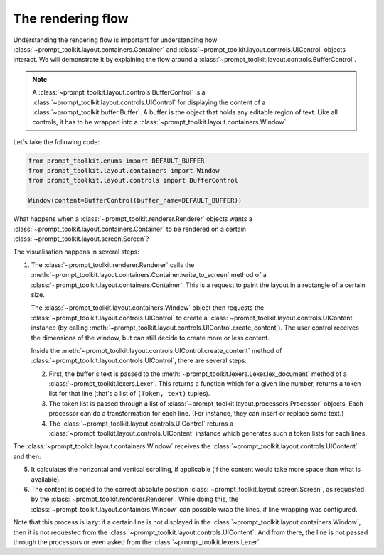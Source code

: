 .. _rendering_flow:

The rendering flow
------------------

Understanding the rendering flow is important for understanding how
:class:`~prompt_toolkit.layout.containers.Container` and
:class:`~prompt_toolkit.layout.controls.UIControl` objects interact. We will
demonstrate it by explaining the flow around a
:class:`~prompt_toolkit.layout.controls.BufferControl`.

.. note::

    A :class:`~prompt_toolkit.layout.controls.BufferControl` is a
    :class:`~prompt_toolkit.layout.controls.UIControl` for displaying the
    content of a :class:`~prompt_toolkit.buffer.Buffer`. A buffer is the object
    that holds any editable region of text. Like all controls, it has to be
    wrapped into a :class:`~prompt_toolkit.layout.containers.Window`.

Let's take the following code:

.. code:: python

    from prompt_toolkit.enums import DEFAULT_BUFFER
    from prompt_toolkit.layout.containers import Window
    from prompt_toolkit.layout.controls import BufferControl

    Window(content=BufferControl(buffer_name=DEFAULT_BUFFER))

What happens when a :class:`~prompt_toolkit.renderer.Renderer` objects wants a
:class:`~prompt_toolkit.layout.containers.Container` to be rendered on a
certain :class:`~prompt_toolkit.layout.screen.Screen`?

The visualisation happens in several steps:

1. The :class:`~prompt_toolkit.renderer.Renderer` calls the
   :meth:`~prompt_toolkit.layout.containers.Container.write_to_screen` method
   of a :class:`~prompt_toolkit.layout.containers.Container`.
   This is a request to paint the layout in a rectangle of a certain size.

   The :class:`~prompt_toolkit.layout.containers.Window` object then requests
   the :class:`~prompt_toolkit.layout.controls.UIControl` to create a
   :class:`~prompt_toolkit.layout.controls.UIContent` instance (by calling
   :meth:`~prompt_toolkit.layout.controls.UIControl.create_content`).
   The user control receives the dimensions of the window, but can still
   decide to create more or less content.

   Inside the :meth:`~prompt_toolkit.layout.controls.UIControl.create_content`
   method of :class:`~prompt_toolkit.layout.controls.UIControl`, there are
   several steps:

   2. First, the buffer's text is passed to the
      :meth:`~prompt_toolkit.lexers.Lexer.lex_document` method of a
      :class:`~prompt_toolkit.lexers.Lexer`. This returns a function which
      for a given line number, returns a token list for that line (that's a
      list of ``(Token, text)`` tuples).

   3. The token list is passed through a list of
      :class:`~prompt_toolkit.layout.processors.Processor` objects.
      Each processor can do a transformation for each line.
      (For instance, they can insert or replace some text.)

   4. The :class:`~prompt_toolkit.layout.controls.UIControl` returns a
      :class:`~prompt_toolkit.layout.controls.UIContent` instance which
      generates such a token lists for each lines.

The :class:`~prompt_toolkit.layout.containers.Window` receives the
:class:`~prompt_toolkit.layout.controls.UIContent` and then:

5. It calculates the horizontal and vertical scrolling, if applicable
   (if the content would take more space than what is available).

6. The content is copied to the correct absolute position
   :class:`~prompt_toolkit.layout.screen.Screen`, as requested by the
   :class:`~prompt_toolkit.renderer.Renderer`. While doing this, the
   :class:`~prompt_toolkit.layout.containers.Window` can possible wrap the
   lines, if line wrapping was configured.

Note that this process is lazy: if a certain line is not displayed in the
:class:`~prompt_toolkit.layout.containers.Window`, then it is not requested
from the :class:`~prompt_toolkit.layout.controls.UIContent`. And from there,
the line is not passed through the processors or even asked from the
:class:`~prompt_toolkit.lexers.Lexer`.
